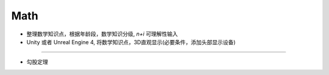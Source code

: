 Math
================

* 整理数学知识点，根据年龄段，数学知识分级, `n+i` 可理解性输入
* Unity 或者 Unreal Engine 4, 将数学知识点，3D直观显示(必要条件，添加头部显示设备)

-------------------------------

* 勾股定理

.. image:: img/pythagorean_theorem.gif